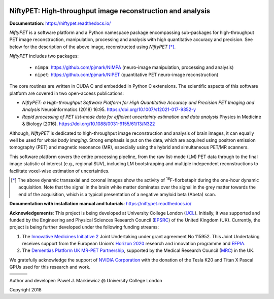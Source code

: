 .. image:: ./docs/logos/ucl.png
   :target: https://www.ucl.ac.uk/

===========================================================
NiftyPET: High-throughput image reconstruction and analysis
===========================================================

.. image:: https://readthedocs.org/projects/niftypet/badge/?version=latest
  :target: https://niftypet.readthedocs.io/en/latest/?badge=latest
  :alt: Documentation Status



**Documentation**: https://niftypet.readthedocs.io/


|pic1| |pic2|

.. |pic1| image:: ./docs/images/gim_magna_t.gif
   :width: 45%

.. |pic2| image:: ./docs/images/gim_magna_c.gif
   :width: 45%

.. ::::::::::::::::::::::::::::::::::::::::::::::::::::::::::::::::::::::::::::::::::::::::::::::::::
.. taken from docs/highlights.rst

*NiftyPET* is a software platform and a Python namespace package encompassing sub-packages for high-throughput PET image reconstruction, manipulation, processing and analysis with high quantitative accuracy and precision.  See below for the description of the above image, reconstructed using *NiftyPET* [*]_.  

*NiftyPET* includes two packages:

  * ``nimpa``:  https://github.com/pjmark/NIMPA (neuro-image manipulation, processing and analysis)
  * ``nipet``:  https://github.com/pjmark/NIPET (quantitative PET neuro-image reconstruction)

The core routines are written in CUDA C and embedded in Python C extensions.  The scientific aspects of this software platform are covered in two open-access publications:

* *NiftyPET: a High-throughput Software Platform for High Quantitative Accuracy and Precision PET Imaging and Analysis* Neuroinformatics (2018) 16:95. https://doi.org/10.1007/s12021-017-9352-y

* *Rapid processing of PET list-mode data for efficient uncertainty estimation and data analysis* Physics in Medicine & Biology (2016). https://doi.org/10.1088/0031-9155/61/13/N322

Although, *NiftyPET* is dedicated to high-throughput image reconstruction and analysis of brain images, it can equally well be used for *whole body imaging*.  Strong emphasis is put on the data, which are acquired using positron emission tomography (PET) and magnetic resonance (MR), especially using the hybrid and simultaneous PET/MR scanners.  

This software platform covers the entire processing pipeline, from the raw list-mode (LM) PET data through to the final image statistic of interest (e.g., regional SUV), including LM bootstrapping and multiple independent reconstructions to facilitate voxel-wise estimation of uncertainties.


.. [*] The above dynamic transaxial and coronal images show the activity of  :sup:`18`\ F-florbetapir during the one-hour dynamic acquisition.  Note that the signal in the brain white matter dominates over the signal in the grey matter towards the end of the acquisition, which is a typical presentation of a negative amyloid beta (Abeta) scan.

.. ::::::::::::::::::::::::::::::::::::::::::::::::::::::::::::::::::::::::::::::::::::::::::::::::::


**Documentation with installation manual and tutorials**: https://niftypet.readthedocs.io/


**Acknowledgements**:  This project is being developed at University College London (`UCL <https://www.ucl.ac.uk/>`_). Initially, it was supported and funded by the Engineering and Physical Sciences Research Council (`EPSRC <https://epsrc.ukri.org/>`_) of the United Kingdom (UK).  Currently, the project is being further developed under the following funding streams:

1. The `Innovative Medicines Initiative 2 <https://www.imi.europa.eu/about-imi>`_ Joint Undertaking under grant agreement No 115952. This Joint Undertaking receives support from the European Union’s `Horizon 2020 <https://ec.europa.eu/programmes/horizon2020/en/>`_ research and innovation programme and `EFPIA <https://www.efpia.eu/>`_.

2. The `Dementias Platform UK <https://www.dementiasplatform.uk/>`_ `MR-PET Partnership <https://gtr.ukri.org/projects?ref=MR%2FN025792%2F1>`_, supported by the Medical Research Council (`MRC <https://mrc.ukri.org/>`_) in the UK.

We gratefully acknowledge the support of `NVIDIA Corporation <https://www.nvidia.com>`_  with the donation of the Tesla K20 and Titan X Pascal GPUs used for this research and work.

+---------+---------------------+
| |logo7| | |logo8|             |
+---------+-----------+---------+
| |logo4| +  |logo5|  + |logo6| |
+---------+-----------+---------+
| |logo1| +  |logo2|  + |logo3| |
+---------+-----------+---------+

|logo1| |logo2| |logo3|

.. |logo1| image:: ./docs/logos/MRCLogo.png
   :width: 144pt
   :height: 64pt
   :target: https://mrc.ukri.org/

.. |logo2| image:: ./docs/logos/epsrc-highres.jpg
   :width: 154pt
   :height: 64pt
   :target: https://epsrc.ukri.org/

.. |logo3| image:: ./docs/logos/Nvidia_logo.png
   :align: middle
   :width: 88pt
   :height: 64pt
   :target: https://www.nvidia.com/en-us/research/

.. |logo4| image:: ./docs/logos/EFPIA-logo.jpg
   :align: middle
   :width: 111pt
   :height: 64pt
   :target: https://www.efpia.eu/

.. |logo5| image:: ./docs/logos/IMI-logo.jpg
   :align: middle
   :width: 208pt
   :height: 64pt
   :target: https://www.imi.europa.eu/

.. |logo6| image:: ./docs/logos/EU-logo.png
   :align: middle
   :width: 94pt
   :height: 64pt
   :target: https://europa.eu/european-union/index_en

.. |logo7| image:: ./docs/logos/AMYPAD_Logo.jpg
   :align: middle
   :width: 121pt
   :height: 64pt
   :target: https://amypad.eu/


.. |logo8| image:: ./docs/logos/DPUK_logo.jpg
   :align: middle
   :width: 208pt
   :height: 64pt
   :target: https://www.dementiasplatform.uk/


Author and developer: Pawel J. Markiewicz @ University College London

Copyright 2018
